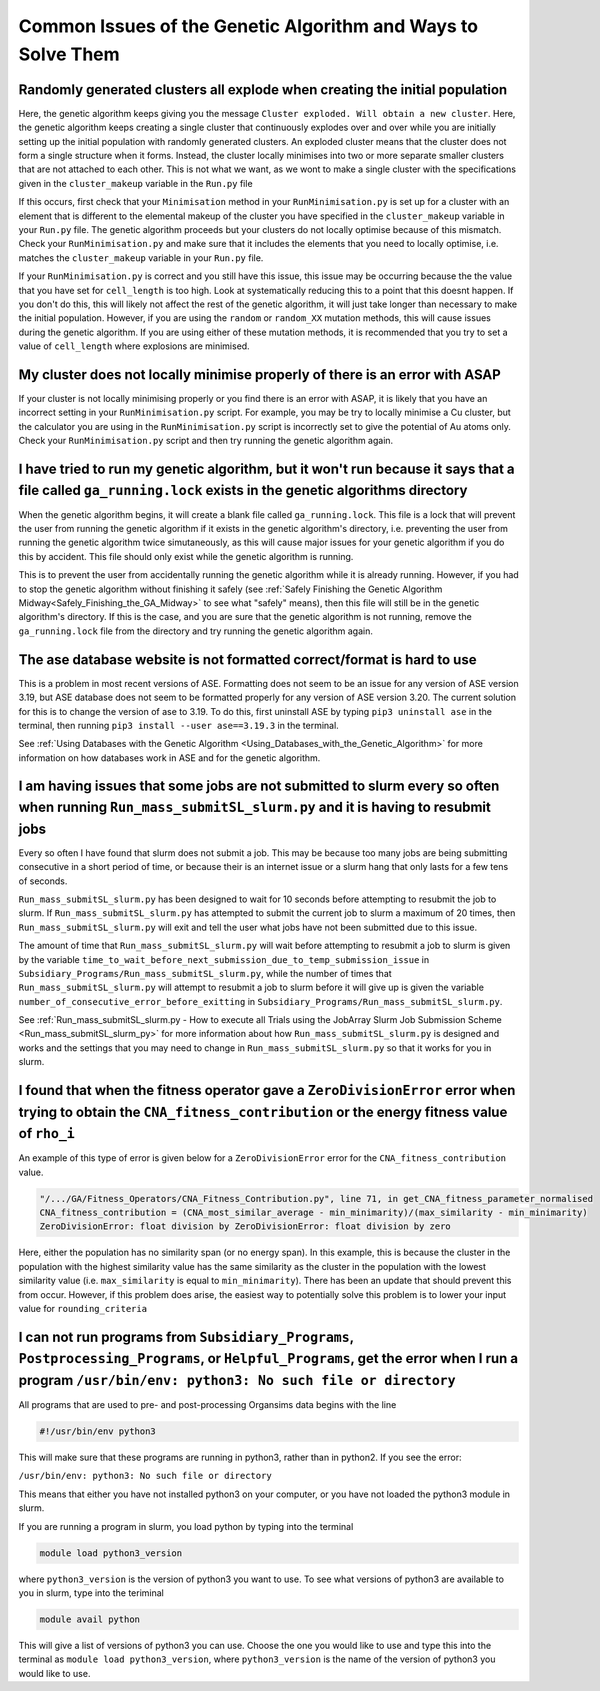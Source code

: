 
.. _Common_Issues_of_GA:

Common Issues of the Genetic Algorithm and Ways to Solve Them
=============================================================

Randomly generated clusters all explode when creating the initial population
****************************************************************************

Here, the genetic algorithm keeps giving you the message ``Cluster exploded. Will obtain a new cluster``. Here, the genetic algorithm keeps creating a single cluster that continuously explodes over and over while you are initially setting up the initial population with randomly generated clusters. An exploded cluster means that the cluster does not form a single structure when it forms. Instead, the cluster locally minimises into two or more separate smaller clusters that are not attached to each other. This is not what we want, as we wont to make a single cluster with the specifications given in the ``cluster_makeup`` variable in the ``Run.py`` file

If this occurs, first check that your ``Minimisation`` method in your ``RunMinimisation.py`` is set up for a cluster with an element that is different to the elemental makeup of the cluster you have specified in the ``cluster_makeup`` variable in your ``Run.py`` file. The genetic algorithm proceeds but your clusters do not locally optimise because of this mismatch. Check your ``RunMinimisation.py`` and make sure that it includes the elements that you need to locally optimise, i.e. matches the ``cluster_makeup`` variable in your ``Run.py`` file.

If your ``RunMinimisation.py`` is correct and you still have this issue, this issue may be occurring because the the value that you have set for ``cell_length`` is too high. Look at systematically reducing this to a point that this doesnt happen. If you don't do this, this will likely not affect the rest of the genetic algorithm, it will just take longer than necessary to make the initial population. However, if you are using the ``random`` or ``random_XX`` mutation methods, this will cause issues during the genetic algorithm. If you are using either of these mutation methods, it is recommended that you try to set a value of ``cell_length`` where explosions are minimised. 

My cluster does not locally minimise properly of there is an error with ASAP
****************************************************************************

If your cluster is not locally minimising properly or you find there is an error with ASAP, it is likely that you have an incorrect setting in your ``RunMinimisation.py`` script. For example, you may be try to locally minimise a Cu cluster, but the calculator you are using in the ``RunMinimisation.py`` script is incorrectly set to give the potential of Au atoms only. Check your ``RunMinimisation.py`` script and then try running the genetic algorithm again. 

.. _ga_running_lock_explanation:

I have tried to run my genetic algorithm, but it won't run because it says that a file called ``ga_running.lock`` exists in the genetic algorithms directory
************************************************************************************************************************************************************

When the genetic algorithm begins, it will create a blank file called ``ga_running.lock``. This file is a lock that will prevent the user from running the genetic algorithm if it exists in the genetic algorithm's directory, i.e. preventing the user from running the genetic algorithm twice simutaneously, as this will cause major issues for your genetic algorithm if you do this by accident. This file should only exist while the genetic algorithm is running. 

This is to prevent the user from accidentally running the genetic algorithm while it is already running. However, if you had to stop the genetic algorithm without finishing it safely (see :ref:`Safely Finishing the Genetic Algorithm Midway<Safely_Finishing_the_GA_Midway>` to see what "safely" means), then this file will still be in the genetic algorithm's directory. If this is the case, and you are sure that the genetic algorithm is not running, remove the ``ga_running.lock`` file from the directory and try running the genetic algorithm again. 

The ase database website is not formatted correct/format is hard to use
***********************************************************************

This is a problem in most recent versions of ASE. Formatting does not seem to be an issue for any version of ASE version 3.19, but ASE database does not seem to be formatted properly for any version of ASE version 3.20. The current solution for this is to change the version of ase to 3.19. To do this, first uninstall ASE by typing ``pip3 uninstall ase`` in the terminal, then running ``pip3 install --user ase==3.19.3`` in the terminal. 

See :ref:`Using Databases with the Genetic Algorithm <Using_Databases_with_the_Genetic_Algorithm>` for more information on how databases work in ASE and for the genetic algorithm. 

I am having issues that some jobs are not submitted to slurm every so often when running ``Run_mass_submitSL_slurm.py`` and it is having to resubmit jobs
*********************************************************************************************************************************************************

Every so often I have found that slurm does not submit a job. This may be because too many jobs are being submitting consecutive in a short period of time, or because their is an internet issue or a slurm hang that only lasts for a few tens of seconds. 

``Run_mass_submitSL_slurm.py`` has been designed to wait for 10 seconds before attempting to resubmit the job to slurm. If ``Run_mass_submitSL_slurm.py`` has attempted to submit the current job to slurm a maximum of 20 times, then ``Run_mass_submitSL_slurm.py`` will exit and tell the user what jobs have not been submitted due to this issue. 

The amount of time that ``Run_mass_submitSL_slurm.py`` will wait before attempting to resubmit a job to slurm is given by the variable ``time_to_wait_before_next_submission_due_to_temp_submission_issue`` in ``Subsidiary_Programs/Run_mass_submitSL_slurm.py``, while the number of times that ``Run_mass_submitSL_slurm.py`` will attempt to resubmit a job to slurm before it will give up is given the variable ``number_of_consecutive_error_before_exitting`` in ``Subsidiary_Programs/Run_mass_submitSL_slurm.py``. 

See :ref:`Run_mass_submitSL_slurm.py - How to execute all Trials using the JobArray Slurm Job Submission Scheme <Run_mass_submitSL_slurm_py>` for more information about how ``Run_mass_submitSL_slurm.py`` is designed and works and the settings that you may need to change in ``Run_mass_submitSL_slurm.py`` so that it works for you in slurm. 

I found that when the fitness operator gave a ``ZeroDivisionError`` error when trying to obtain the ``CNA_fitness_contribution`` or the energy fitness value of ``rho_i``
**************************************************************************************************************************************************************************

An example of this type of error is given below for a ``ZeroDivisionError`` error for the ``CNA_fitness_contribution`` value.

.. code-block:: bash

	"/.../GA/Fitness_Operators/CNA_Fitness_Contribution.py", line 71, in get_CNA_fitness_parameter_normalised
	CNA_fitness_contribution = (CNA_most_similar_average - min_minimarity)/(max_similarity - min_minimarity) 
	ZeroDivisionError: float division by ZeroDivisionError: float division by zero

Here, either the population has no similarity span (or no energy span). In this example, this is because the cluster in the population with the highest similarity value has the same similarity as the cluster in the population with the lowest similarity value (i.e. ``max_similarity`` is equal to ``min_minimarity``). There has been an update that should prevent this from occur. However, if this problem does arise, the easiest way to potentially solve this problem is to lower your input value for ``rounding_criteria``

I can not run programs from ``Subsidiary_Programs``, ``Postprocessing_Programs``, or ``Helpful_Programs``, get the error when I run a program ``/usr/bin/env: python3: No such file or directory``
**************************************************************************************************************************************************************************************************

All programs that are used to pre- and post-processing Organsims data begins with the line

.. code-block:: bash

	#!/usr/bin/env python3

This will make sure that these programs are running in python3, rather than in python2. If you see the error:

``/usr/bin/env: python3: No such file or directory``

This means that either you have not installed python3 on your computer, or you have not loaded the python3 module in slurm.

If you are running a program in slurm, you load python by typing into the terminal

.. code-block:: bash

	module load python3_version

where ``python3_version`` is the version of python3 you want to use. To see what versions of python3 are available to you in slurm, type into the teriminal

.. code-block:: bash

	module avail python

This will give a list of versions of python3 you can use. Choose the one you would like to use and type this into the terminal as ``module load python3_version``, where ``python3_version`` is the name of the version of python3 you would like to use.

